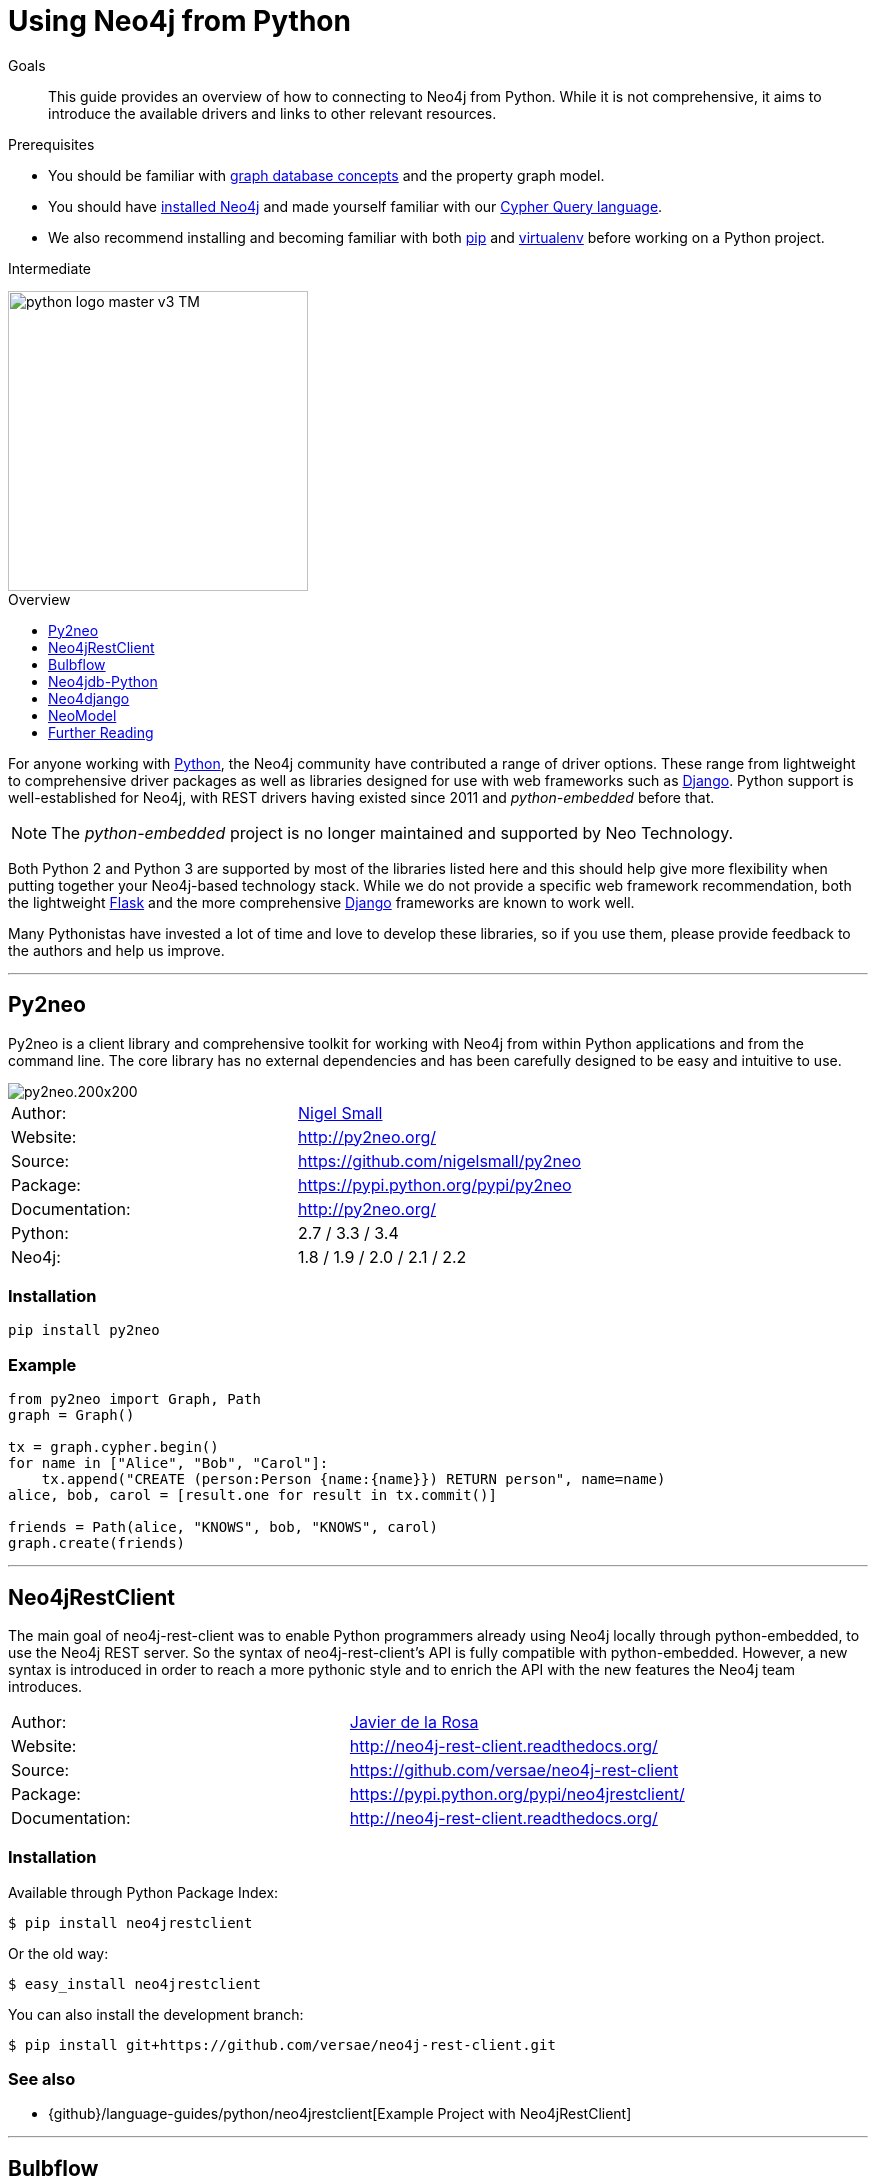 = Using Neo4j from Python
:level: Intermediate
:toc:
:toc-placement!:
:toc-title: Overview
:toclevels: 1
:section: Develop with Neo4j
:section-link: language-guides

.Goals
[abstract]
This guide provides an overview of how to connecting to Neo4j from Python.
While it is not comprehensive, it aims to introduce the available drivers and links to other relevant resources.

.Prerequisites
[abstract]
* You should be familiar with link:/developer/graph-database[graph database concepts] and the property graph model.
* You should have link:/download[installed Neo4j] and made yourself familiar with our link:/developer/cypher-query-language[Cypher Query language].
* We also recommend installing and becoming familiar with both https://pip.pypa.io/[pip] and https://virtualenv.pypa.io/[virtualenv] before working on a Python project.

[role=expertise]
{level}

image::http://dev.assets.neo4j.com.s3.amazonaws.com/wp-content/uploads/2014/06/python-logo-master-v3-TM.png[width=300,float="right"]

toc::[]

// tag::intro[]
For anyone working with https://www.python.org/[Python], the Neo4j community have contributed a range of driver options.
These range from lightweight to comprehensive driver packages as well as libraries designed for use with web frameworks such as https://www.djangoproject.com/[Django].
Python support is well-established for Neo4j, with REST drivers having existed since 2011 and _python-embedded_ before that.

NOTE: The _python-embedded_ project is no longer maintained and supported by Neo Technology.

Both Python 2 and Python 3 are supported by most of the libraries listed here and this should help give more flexibility when putting together your Neo4j-based technology stack.
While we do not provide a specific web framework recommendation, both the lightweight http://flask.pocoo.org/[Flask] and the more comprehensive https://www.djangoproject.com/[Django] frameworks are known to work well.

Many Pythonistas have invested a lot of time and love to develop these libraries, so if you use them, please provide feedback to the authors and help us improve.

// end::intro[]

'''

== Py2neo

Py2neo is a client library and comprehensive toolkit for working with Neo4j from within Python applications and from the command line.
The core library has no external dependencies and has been carefully designed to be easy and intuitive to use.

image::http://dev.assets.neo4j.com.s3.amazonaws.com/wp-content/uploads/2015/01/py2neo.200x200.png[float="right"]

|===
| Author:        | https://twitter.com/neonige[Nigel Small]
| Website:       | http://py2neo.org/
| Source:        | https://github.com/nigelsmall/py2neo
| Package:       | https://pypi.python.org/pypi/py2neo
| Documentation: | http://py2neo.org/
| Python:        | 2.7 / 3.3 / 3.4
| Neo4j:         | 1.8 / 1.9 / 2.0 / 2.1 / 2.2
|===

=== Installation
....
pip install py2neo
....

=== Example
....
from py2neo import Graph, Path
graph = Graph()

tx = graph.cypher.begin()
for name in ["Alice", "Bob", "Carol"]:
    tx.append("CREATE (person:Person {name:{name}}) RETURN person", name=name)
alice, bob, carol = [result.one for result in tx.commit()]

friends = Path(alice, "KNOWS", bob, "KNOWS", carol)
graph.create(friends)
....

'''

== Neo4jRestClient

The main goal of neo4j-rest-client was to enable Python programmers already using Neo4j locally through python-embedded, to use the Neo4j REST server.
So the syntax of neo4j-rest-client’s API is fully compatible with python-embedded.
However, a new syntax is introduced in order to reach a more pythonic style and to enrich the API with the new features the Neo4j team introduces.

|===
| Author:        | https://twitter.com/versae[Javier de la Rosa]
| Website:       | http://neo4j-rest-client.readthedocs.org/
| Source:        | https://github.com/versae/neo4j-rest-client
| Package:       | https://pypi.python.org/pypi/neo4jrestclient/
| Documentation: | http://neo4j-rest-client.readthedocs.org/
|===

=== Installation
Available through Python Package Index:
....
$ pip install neo4jrestclient
....

Or the old way:
....
$ easy_install neo4jrestclient
....

You can also install the development branch:
....
$ pip install git+https://github.com/versae/neo4j-rest-client.git
....

=== See also
* {github}/language-guides/python/neo4jrestclient[Example Project with Neo4jRestClient]

'''

== Bulbflow

Bulbs is an open-source Python persistence framework for graph databases and the first piece of a larger web development toolkit.
It’s like an ORM for graphs.

image::http://dev.assets.neo4j.com.s3.amazonaws.com/wp-content/uploads/2015/01/blubflow.200x200.png[float="right"]

|===
| Author:        | https://twitter.com/espeed[James Thornton]
| Website:       | http://bulbflow.com/
| Source:        | https://github.com/espeed/bulbs
| Package:       | https://pypi.python.org/pypi/bulbs
| Documentation: | http://bulbflow.com/docs/
| Python:        | 2.6 / 2.7 / 3.0 / 3.1 / 3.2
|===

=== Installation

You can use pip to install the latest version from GitHub into your project’s virtual environment:
....
$ mkdir example
$ cd example
$ virtualenv env
$ source env/bin/activate
(env)$ pip install https://github.com/espeed/bulbs/tarball/master
....

Or you can use pip to install a potentially slightly older version from PyPi:
....
$ mkdir example
$ cd example
$ virtualenv env
$ source env/bin/activate
(env)$ pip install bulbs
....

'''

== Neo4jdb-Python

Implements the http://legacy.python.org/dev/peps/pep-0249/[Python DB API 2.0] for Neo4j.

|===
| Author:        | Jacob Hansson
| Website:       | https://github.com/jakewins/neo4jdb-python
| Source:        | https://github.com/jakewins/neo4jdb-python
| Package:       | https://pypi.python.org/pypi/neo4jdb
| Documentation: | https://github.com/jakewins/neo4jdb-python/blob/master/README.rst
| Python:        | 2.6 / 2.7 / 3.2 / 3.3
| Neo4j:         | 2.0 / 2.1
|===

=== Installation

....
pip install neo4jdb
....

'''

== Neo4django

Neo4django is an Object Graph Mapper (OGM) for Django. Use familiar Django models and queries against Neo4j.

|===
| Author:        | Matt Luongo
| Website:       | https://neo4django.readthedocs.org/
| Source:        | http://github.com/scholrly/neo4django
| Package:       | https://pypi.python.org/pypi/neo4django
| Documentation: | https://neo4django.readthedocs.org/
|===

=== Installation

Using pip, you can install from PyPi:
....
pip install neo4django
....

or straight from GitHub:
....
pip install -e git+https://github.com/scholrly/neo4django/#egg=neo4django
....

'''

== NeoModel

An Object Graph Mapper (OGM) also usable for Django for the Neo4j graph database.

image::http://dev.assets.neo4j.com.s3.amazonaws.com/wp-content/uploads/2015/01/neomodel.200x80.png[float="right"]

|===
| Author:        | Robin Edwards
| Website:       | http://neomodel.readthedocs.org/
| Source:        | http://github.com/robinedwards/neomodel
| Package:       | https://pypi.python.org/pypi/neomodel
| Documentation: | http://neomodel.readthedocs.org/
| Python:        | 2.7 / 3.4 / pypy / pypy3
| Neo4j:         | 2.0 / 2.1
|===

=== Installation

Install from pypi (recommended):
....
$ pip install neomodel
....

To install from github:
....
$ pip install git+git://github.com/robinedwards/neomodel.git@HEAD#egg=neomodel-dev
....

'''

== Further Reading

* https://blog.safaribooksonline.com/2013/07/23/using-neo4j-from-python/[Using Neo4j from Python]
* http://www.tsartsaris.gr/kivy2neo-sending-cypher-queries-from-a-kivy-app-to-a-neo4j-database[Using Neo4j from Kivy]
* https://github.com/lycofron/pysql2neo4j[A script to automatically migrate relational databases to Neo4J]
* http://tech.onefinestay.com/post/107881172672/py2neo-spatial[Py2neo Spatial]
* https://www.youtube.com/watch?v=ps5RtmWKwLY&feature=youtu.be&noredirect=1[Holger Spill: An introduction to Python and graph databases with Neo4j]
* http://www.markhneedham.com/blog/2015/01/10/python-nltkneo4j-analysing-the-transcripts-of-how-i-met-your-mother/[Python NLTK/Neo4j: Analysing the transcripts of How I Met Your Mother]
